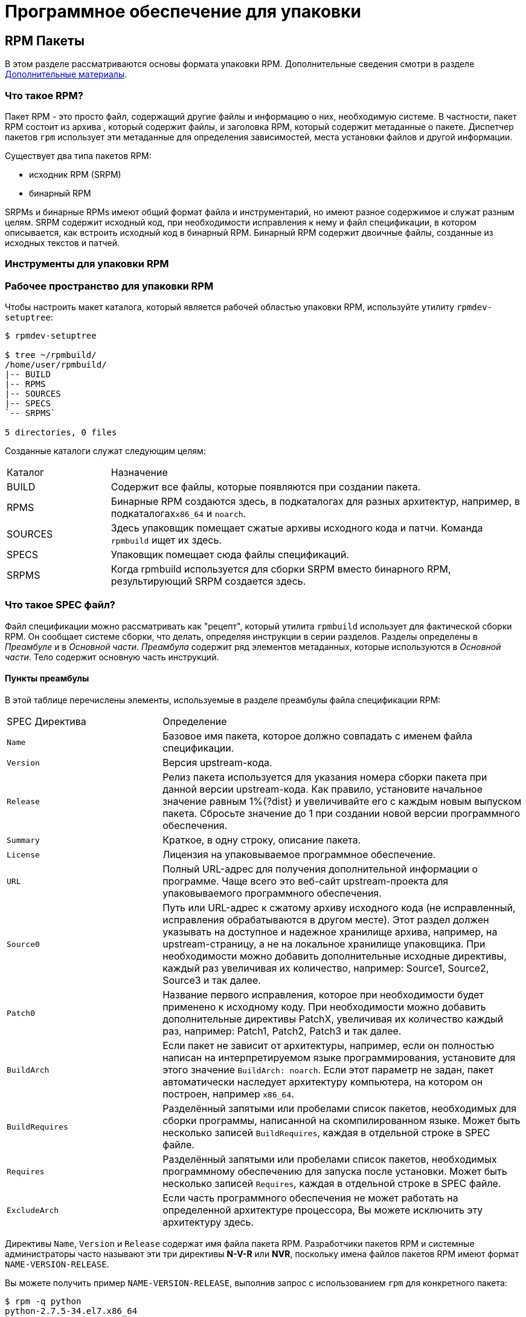 [[packaging-software]]
= Программное обеспечение для упаковки

////
ifdef::community[]
В этом руководстве объясняется, как упаковывать RPM для дистрибутивов Linux семейства Red Hat, в первую очередь:

*   https://getfedora.org/[Fedora]
*   https://www.centos.org/[CentOS]
*   https://www.redhat.com/en/technologies/linux-platforms[Red Hat Enterprise Linux] (https://www.redhat.com/en/technologies/linux-platforms[RHEL])
endif::community[]

ifdef::rhel[]
В этом руководстве объясняется, как упаковывать RPM для дистрибутивов Linux семейства Red Hat, в первую очередь:
https://www.redhat.com/en/technologies/linux-platforms[Red Hat Enterprise Linux]
(RHEL).
endif::rhel[]

ifdef::community[]
Эти дистрибутивы используют формат упаковки http://rpm.org/[RPM].

Хотя эти дистрибутивы являются целевой средой, данное руководство в основном применимо ко всем дистрибутивам, основанным на 
https://ru.wikipedia.org/wiki/Список_дистрибутивов_Linux[RPM based]
.  Однако инструкции должны быть адаптированы для функций, специфичных для дистрибутива, таких как обязательные элементы установки, рекомендации или макросы.
endif::community[]

ifdef::rhel[]
Хотя RHEL являются целевой средой, данное руководство в основном применимо ко всем дистрибутивам, основаных на RPM. Однако инструкции должны быть адаптированы для функций, специфичных для дистрибутива, таких как обязательные элементы установки, рекомендации или макросы.
endif::rhel[]

В этом руководстве не предполагается никаких предварительных знаний об упаковке программного обеспечения для операционных систем Linux или какой-либо другой.

ifdef::community[]
NOTE: Если Вы не знаете, что такое программный пакет или дистрибутив GNU/Linux, рассмотрите возможность изучения некоторых статей на темы
https://ru.wikipedia.org/wiki/Linux[Linux] и
https://en.wikipedia.org/wiki/Package_manager[Package Managers].
endif::community[]
////

[[rpm-packages]]
== RPM Пакеты

В этом разделе рассматриваются основы формата упаковки RPM. Дополнительные сведения смотри в разделе
xref:advanced-topics[Дополнительные материалы].

[[what-is-an-rpm]]
=== Что такое RPM?

Пакет RPM - это просто файл, содержащий другие файлы и информацию о них, необходимую системе. В частности, пакет RPM состоит из архива
ifdef::community[https://en.wikipedia.org/wiki/Cpio[cpio]]
ifdef::rhel[cpio]
, который содержит файлы, и заголовка RPM, который содержит метаданные о пакете. Диспетчер пакетов ``rpm`` использует эти метаданные для определения зависимостей, места установки файлов и другой информации.

Существует два типа пакетов RPM:

* исходник RPM (SRPM)
* бинарный RPM

SRPMs и бинарные RPMs имеют общий формат файла и инструментарий, но имеют разное содержимое и служат разным целям. SRPM содержит исходный код, при необходимости исправления к нему и файл спецификации, в котором описывается, как встроить исходный код в бинарный RPM. Бинарный RPM содержит двоичные файлы, созданные из исходных текстов и патчей.

[[rpm-packaging-tools]]
=== Инструменты для упаковки RPM
////
Пакет``rpmdevtools``, установленный на этапе xref:prerequisites[Необходимые пакеты], предоставляет несколько утилит для упаковки RPM. Чтобы перечислить эти утилиты, запустите:

[source,bash]
----
$ rpm -ql rpmdevtools | grep bin

----

Для получения дополнительной информации о вышеуказанных утилитах см. их страницы руководства или диалоговые окна справки.
////
[[rpm-packaging-workspace]]
=== Рабочее пространство для упаковки RPM

Чтобы настроить макет каталога, который является рабочей областью упаковки RPM, используйте утилиту ``rpmdev-setuptree``:

[source,bash]
----
$ rpmdev-setuptree

$ tree ~/rpmbuild/
/home/user/rpmbuild/
|-- BUILD
|-- RPMS
|-- SOURCES
|-- SPECS
`-- SRPMS`

5 directories, 0 files

----

Созданные каталоги служат следующим целям:

[cols="20%,80%"]
|====
| Каталог | Назначение
| BUILD     | Содержит все файлы, которые появляются при создании пакета.
| RPMS      | Бинарные RPM создаются здесь, в подкаталогах для разных архитектур, например, в подкаталогах``x86_64`` и ``noarch``.
| SOURCES   | Здесь упаковщик помещает сжатые архивы исходного кода и патчи. Команда ``rpmbuild`` ищет их здесь.
| SPECS     | Упаковщик помещает сюда файлы спецификаций.
| SRPMS     | Когда rpmbuild используется для сборки SRPM вместо бинарного RPM, результирующий SRPM создается здесь.
|====

[[what-is-a-spec-file]]
=== Что такое SPEC файл?

Файл спецификации можно рассматривать как "рецепт", который утилита ``rpmbuild`` использует для фактической сборки RPM. Он сообщает системе сборки, что делать, определяя инструкции в серии разделов. Разделы определены в __Преамбуле__ и в __Основной части__. __Преамбула__ содержит ряд элементов метаданных, которые используются в __Основной части__. Тело содержит основную часть инструкций.
[[preamble-items]]
==== Пункты преамбулы

В этой таблице перечислены элементы, используемые в разделе преамбулы файла спецификации RPM:

[cols="30%,70%"]
|====
| SPEC Директива   | Определение
| ``Name``          | Базовое имя пакета, которое должно совпадать с именем файла спецификации.
| ``Version``       | Версия upstream-кода.
| ``Release``       | Релиз пакета используется для указания номера сборки пакета при данной версии upstream-кода. Как правило, установите начальное значение равным 1%{?dist} и увеличивайте его с каждым новым выпуском пакета. Сбросьте значение до 1 при создании новой версии программного обеспечения.
| ``Summary``       | Краткое, в одну строку, описание пакета.
| ``License``       | Лицензия на упаковываемое программное обеспечение.
ifdef::community[]
Для пакетов, распространяемых в дистрибутивах сообщества, таких как https://getfedora.org/[Fedora], это должна быть лицензия с открытым исходным кодом, соответствующая рекомендациям по лицензированию конкретного дистрибутива.
endif::community[]
| ``URL``           | Полный URL-адрес для получения дополнительной информации о программе. Чаще всего это веб-сайт upstream-проекта для упаковываемого программного обеспечения.
| ``Source0``       | Путь или URL-адрес к сжатому архиву исходного кода (не исправленный, исправления обрабатываются в другом месте). Этот раздел должен указывать на доступное и надежное хранилище архива, например, на upstream-страницу, а не на локальное хранилище упаковщика. При необходимости можно добавить дополнительные исходные директивы, каждый раз увеличивая их количество, например: Source1, Source2, Source3 и так далее.
| ``Patch0``        | Название первого исправления, которое при необходимости будет применено к исходному коду. При необходимости можно добавить дополнительные директивы PatchX, увеличивая их количество каждый раз, например: Patch1, Patch2, Patch3 и так далее.
| ``BuildArch``     | Если пакет не зависит от архитектуры, например, если он полностью написан на интерпретируемом языке программирования, установите для этого значение ``BuildArch: noarch``. Если этот параметр не задан, пакет автоматически наследует архитектуру компьютера, на котором он построен, например ``x86_64``.
| ``BuildRequires`` | Разделённый запятыми или пробелами список пакетов, необходимых для сборки программы, написанной на скомпилированном языке. Может быть несколько записей ``BuildRequires``, каждая в отдельной строке в SPEC файле. 
| ``Requires`` | Разделённый запятыми или пробелами список пакетов, необходимых программному обеспечению для запуска после установки. Может быть несколько записей ``Requires``, каждая в отдельной строке в SPEC файле.
| ``ExcludeArch``   | Если часть программного обеспечения не может работать на определенной архитектуре процессора, Вы можете исключить эту архитектуру здесь.
|====

Директивы ``Name``, ``Version`` и ``Release`` содержат имя файла пакета RPM. Разработчики пакетов RPM и системные администраторы часто называют эти три директивы **N-V-R** или **NVR**, поскольку имена файлов пакетов RPM имеют формат ``NAME-VERSION-RELEASE``.


Вы можете получить пример ``NAME-VERSION-RELEASE``, выполнив запрос с использованием ``rpm`` для конкретного пакета:

[source,bash]
----
$ rpm -q python
python-2.7.5-34.el7.x86_64

----

Здесь ``python`` - это имя пакета, ``2.7.5`` - версия, а ``34.el7`` - релиз. Последний маркер ``x86_64`` - сведения об архитектуре.
В отличие от NVR, маркер архитектуры не находится под прямым управлением RPM упаковщика, а определяется средой сборки ``rpmbuild``. Исключением из этого правила является архитектурно-независимый пакет ``noarch``.

[[body-items]]
==== Составляющие основной части

В этой таблице перечислены элементы, используемые в разделе Body (Тело, основная часть) файла спецификации RPM:

[cols="20%,80%"]
|====
| SPEC Директива   | Определение
| ``%description`` | Полное описание программного обеспечения, входящего в комплект поставки RPM. Это описание может занимать несколько строк и может быть разбито на абзацы.
| ``%prep``        | Команда или серия команд для подготовки программного обеспечения к сборке, например, распаковка архива в Source0. Эта директива может содержать сценарий оболочки.
| ``%build``       | Команда или серия команд для фактической сборки программного обеспечения в машинный код (для скомпилированных языков) или байт-код (для некоторых интерпретируемых языков).
| ``%install``     | Команда или серия команд для копирования требуемых артефактов сборки из ``%builddir`` (где происходит сборка) в``%buildroot`` каталог (который содержит структуру каталогов с файлами, подлежащими упаковке). Обычно это означает копирование файлов из ``~/rpmbuild/BUILD`` в ``~/rpmbuild/BUILDROOT`` и создание необходимых каталогов ``~/rpmbuild/BUILDROOT``.  Это выполняется только при создании пакета, а не при установке пакета конечным пользователем. Подробности см. в разделе xref:working-with-spec-files[Работа со SPEC файлом].
| ``%check``       | Команда или серия команд для тестирования программного обеспечения. Обычно включает в себя такие вещи, как модульные тесты.
| ``%files``       | Список файлов, которые будут установлены в системе конечного пользователя.
| ``%changelog``   | Запись изменений, произошедших с пакетом между различными ``Version`` или ``Release`` сборками.
|====

[[advanced-items]]
==== Дополнительные элементы 

Файл спецификации также может содержать дополнительные элементы. Например, файл спецификации может содержать __скриптлеты_ и __триггеры__. Они вступают в силу в разные моменты процесса установки в системе конечного пользователя (не в процессе сборки).

Дополнительную информацию см.  xref:triggers-and-scriptlets[Триггеры и скриптлеты].

[[buildroots]]
=== BuildRoots

В контексте упаковки RPM "buildroot" - это среда 
ifdef::community[https://en.wikipedia.org/wiki/Chroot[chroot]]
ifdef::rhel[chroot]
Это означает, что артефакты сборки размещаются здесь с использованием той же иерархии файловой системы, что и в системе конечного пользователя, при этом "buildroot" выступает в качестве корневого каталога. Размещение артефактов сборки должно соответствовать стандарту иерархии файловой системы конечного пользователя.

Файлы в "buildroot" позже помещаются в архив
ifdef::community[https://en.wikipedia.org/wiki/Cpio[cpio]]
ifdef::rhel[cpio]
, который становится основной частью RPM. Когда RPM устанавливается в системе конечного пользователя, эти файлы извлекаются в корневой каталог, сохраняя правильную иерархию.

[NOTE]
====
// Ранее было рекомендовано либо определять макрос `%buildroot` в каталоге `~/.rpmmacros`, либо определять тег `BuildRoot` непосредственно в SPEC файле. 
Начиная с выпуска Red Hat Enterprise Linux 6, программа `rpmbuild` имеет свои собственные значения макросов по умолчанию. Поскольку переопределение этих значений по умолчанию приводит к ряду проблем, Red Hat не рекомендует определять собственное значение этого макроса. Вы можете использовать макрос 
`%{buildroot}`  с параметрами по умолчанию из каталога `rpmbuild`.
====


[[working-with-spec-files]]
=== Работа со SPEC файлами

Большая часть упаковки программного обеспечения в RPMs - это редактирование файла спецификации. В этом разделе мы обсудим, как создать и изменить SPEC файл.

Чтобы упаковать новое программное обеспечение, Вам необходимо создать новый файл спецификации. Вместо того, чтобы писать его вручную с нуля, используйте утилиту ``rpmdev-newspec``. Она создаёт незаполненный файл спецификации, и Вы заполняете необходимые директивы и поля.

В этом руководстве мы используем три примера реализации программы 'Hello
World!', созданной при подготовке xref:preparing-software-for-packaging[программного обеспечения для упаковки]:

*   https://github.com/redhat-developer/rpm-packaging-guide/raw/master/example-code/bello-0.1.tar.gz[bello-0.1.tar.gz]

*   https://github.com/redhat-developer/rpm-packaging-guide/raw/master/example-code/pello-0.1.1.tar.gz[pello-0.1.1.tar.gz]

*   https://github.com/redhat-developer/rpm-packaging-guide/raw/master/example-code/cello-1.0.tar.gz[cello-1.0.tar.gz]

**   https://raw.githubusercontent.com/redhat-developer/rpm-packaging-guide/master/example-code/cello-output-first-patch.patch[cello-output-first-patch.patch]

Переместите их в ``~/rpmbuild/SOURCES``.

Создайте SPEC файл для каждой из трёх программ:

NOTE: Некоторые текстовые редакторы, ориентированные на программистов, предварительно заполняют новый ``.spec`` файл с их собственным шаблоном спецификации. ``rpmdev-newspec`` предоставляет независимый от редактора метод, именно поэтому он используется в этом руководстве.

[source,bash]
----
$ cd ~/rpmbuild/SPECS

$ rpmdev-newspec bello
bello.spec created; type minimal, rpm version >= 4.11.

$ rpmdev-newspec cello
cello.spec created; type minimal, rpm version >= 4.11.

$ rpmdev-newspec pello
pello.spec created; type minimal, rpm version >= 4.11.

----

``~/rpmbuild/SPECS/`` каталог теперь имеет три SPEC файла с именами
``bello.spec``, ``cello.spec``, и ``pello.spec``.

Изучите файлы. Директивы в них представляют собой директивы, описанные в разделе
xref:what-is-a-spec-file[Что такое SPEC файл].  В следующих разделах Вы заполните эти файлы спецификаций.

ifdef::community[]
[NOTE]
====
Утилита ``rpmdev-newspec`` не использует рекомендации или соглашения, характерные для какого-либо конкретного дистрибутива Linux. Однако этот документ предназначен для Fedora, CentOS и RHEL, поэтому В ы заметите, что:

* Используйте ``rm $RPM_BUILD_ROOT`` при сборке на  _CentOS_ (версии, предшествующие версии 7.0)
или на https://getfedora.org/[Fedora] (версии, предшествующие версии 18).

* Мы предпочитаем использовать обозначение ``%{buildroot}`` вместо ``$RPM_BUILD_ROOT`` при обращении к Buildroot RPM для обеспечения согласованности со всеми другими определенными или предоставленными макросами во всем файле спецификации..

====
endif::community[]

ifdef::rhel[]
[NOTE]
====
Утилита ``rpmdev-newspec`` не использует рекомендации или соглашения, характерные
для какого-либо конкретного дистрибутива Linux. Однако этот документ ориентирован на RHEL, поэтому
вы заметите, что мы предпочитаем использовать нотацию ``%{buildroot}``, а не
``$RPM_BUILD_ROOT`` при ссылке на Buildroot RPM для обеспечения согласованности со всеми другими определенными или предоставленными макросами во всем файле спецификации.

====
endif::rhel[]

Ниже приведены три примера. Каждый из них полностью описан, так что вы можете перейти к конкретному, если он соответствует вашим потребностям в упаковке. Или прочтите их все, чтобы полностью изучить упаковку различных видов программного обеспечения.

[cols="15%,85%"]
|====
| Имя программы | Объяснение примера
| bello         | Программа, написанная на необработанном интерпретируемом языке программирования. Пример демонстрирует, когда исходный код не нужно собирать, а нужно только установить. Если необходимо упаковать предварительно скомпилированный бинарный файл, Вы также можете использовать этот метод.
| pello         | Программа, написанная на интерпретируемом языке программирования с последующей байт-компиляцией. Пример демонстрирует байт-компиляцию исходного кода и установку байт-кода - результирующих, предварительно оптимизированных файлов.
| cello         | Программа, написанная на изначально скомпилированном языке программирования. Пример демонстрирует общий процесс компиляции исходного кода в машинный код и установки результирующих исполняемых файлов.
|====


////
[[bello-working-with-spec-files]]
==== bello

Первый SPEC файл создан для bash скрипта ``bello`` из раздела
xref:preparing-software-for-packaging[Подготовка программного обеспечения для упаковки].

Убедитесь, что у вас есть:

. Переместите исходный код ``bello`` в ``~/rpmbuild/SOURCES/``.  См. 
xref:working-with-spec-files[Работа со SPEC файлом].

. Теперь создайте пустой SPEC файл``~/rpmbuild/SPECS/bello.spec``. Файл будет иметь следующее содержание:
+
[source,specfile]
----
Name:           bello
Version:
Release:        1%{?dist}
Summary:

License:
URL:
Source0:

BuildRequires:
Requires:

%description

%prep
%setup -q

%build
%configure
make %{?_smp_mflags}

%install
rm -rf $RPM_BUILD_ROOT
%make_install

%files
%doc

%changelog
* Tue May 31 2016 Adam Miller <maxamillion@fedoraproject.org>
-

----

Теперь измените ``~/rpmbuild/SPECS/bello.spec`` для создания RPMs пакета  ``bello``:

. Заполните поля``Name``, ``Version``, ``Release``, и ``Summary`` :
+
* Поле ``Name`` уже было указано в качестве аргумента для  ``rpmdev-newspec``.
+
* Установите  ``Version`` в соответствии с “upstream” версией исходного кода ``bello``, ``0.1``.
+
*  ``Release`` автоматически установит ``1%{?dist}``, что изначально равно 
``1``. Увеличивайте это значение при каждом обновлении пакета без изменения ``Version``, например, при добавлениии патча.
Сбросьте ``Release`` до ``1``, когда произойдёт новый выпуск новой версии программы. Например, если будет выпущена bello версии ``0.2``. Макрос _disttag_ более подробно описан в части про
xref:rpm-macros[].
+
* ``Summary`` - это краткое, однострочное объяснение того, что представляет собой это программное обеспечение.
+
После Ваших изменений первый раздел SPEC файла примет следующий вид:
+
[source,specfile]
----
Name:           bello
Version:        0.1
Release:        1%{?dist}
Summary:        Hello World example implemented in bash script

----
+
. Заполните поля ``License``, ``URL``, и ``Source0``:
+
* Поле ``License`` это
ifdef::community[https://en.wikipedia.org/wiki/Software_license[Лицензия на программное обеспечение]]
ifdef::rhel[Лицензия на программное обеспечение]
связанная с исходным кодом из upstream-выпуска.
+
ifdef::community[]
Для корректного заполнения поля ``License``, обратитесь к:
https://fedoraproject.org/wiki/Licensing:Main[Fedora Руководство по лицензированию]

endif::community[]
+
Например, используйте ``GPLv3+``.
+
* Поле URL - это URL-адрес страницы upstream-программного обеспечения. Для примера, используем 
``https://example.com/bello``. В данном поле рекомендуется использовать макрос %{name}, тогда адрес примет следующий вид: ``https://example.com/%{name}``.
+
* Поле ``Source0`` содержит URL-адрес  upstream-исходного кода программного обеспечения. Он должен быть напрямую связан с версией программного обеспечения, которое упаковывается. В этом примере мы можем использовать ``https://example.com/bello/releases/bello-0.1.tar.gz``.
Используйте макросы %{name} и %{version} для учета изменений в версии. В результате адрес примет вид:
``https://example.com/%{name}/releases/%{name}-%{version}.tar.gz``.
+
После Ваших изменений первая секция SPEC файла примет вид:
+
[source,specfile]
----
Name:           bello
Version:        0.1
Release:        1%{?dist}
Summary:        Hello World example implemented in bash script

License:        GPLv3+
URL:            https://example.com/%{name}
Source0:        https://example.com/%{name}/release/%{name}-%{version}.tar.gz

----
+

. Заполните директивы ``BuildRequires`` и ``Requires`` и подключите директиву ``BuildArch``:
+

* ``BuildRequires``- определяет зависимости для пакета во время сборки. Для ``bello`` нет этапа сборки, потому что bash - это интерпретируемый язык программирования, и файлы просто устанавливаются в их расположение в системе. Просто удалите эту директиву. 
+
* ``Requires`` задает зависимости для пакета во время выполнения, то-есть, необходимые пакеты для работы программы.   Для выполнения скрипта ``bello``
требуется только оболочка  ``bash``, поэтому укажите bash в этой директиве.
+
* Поскольку это программное обеспечение, написанное на интерпретируемом языке программирования без скомпилированных расширений, добавьте директиву ``BuildArch`` со значением``noarch``. Это говорит RPM о том, что этот пакет не нужно привязывать к архитектуре процессора, на которой он построен.
+
После Ваших изменений первая секция SPEC файла примет вид:
+
[source,specfile]
----
Name:           bello
Version:        0.1
Release:        1%{?dist}
Summary:        Hello World example implemented in bash script

License:        GPLv3+
URL:            https://example.com/%{name}
Source0:        https://example.com/%{name}/release/%{name}-%{version}.tar.gz

Requires:       bash

BuildArch:      noarch

----
. Заполните поля ``%description``, ``%prep``, ``%build``, ``%install``,
``%files``, and ``%license``. Эти директивы являются заголовками секций, поскольку они определяют многостроковые, скриптовые или состоящие из нескольких инструкций задачи.
* ``%description`` - это более длинное и полное описание программного обеспечения, чем ``Summary``, содержащее один или несколько абзацев. В нашем примере мы будем использовать только краткое описание.
+
* В разделе ``%prep`` указывается, как подготовить среду сборки. Обычно это включает в себя расширение сжатых архивов исходного кода, применение исправлений и, возможно, анализ информации, предоставленной в исходном коде, для использования в следующей части SPEC файла. В этом разделе мы просто используем встроенный макрос ``%setup -q``.
+
* Секция ``%build`` определяет, как на самом деле создавать программное обеспечение, которое мы упаковываем. Однако, поскольку ``bash`` не нужно создавать, просто удалите то, что было предоставлено шаблоном, и оставьте этот раздел пустым.
+
* Секция ``%install`` содержит инструкции для ``rpmbuild``  о том, как установить программное обеспечение после его сборки в каталог ``BUILDROOT``. Этот каталог представляет собой пустой базовый каталог
ifdef::community[https://en.wikipedia.org/wiki/Chroot[chroot]]
ifdef::rhel[chroot]
,который напоминает корневой каталог конечного пользователя. Здесь мы должны создать любые каталоги, которые будут содержать установленные файлы.
+
Поскольку для установки ``bello`` нам нужно только создать каталог назначения и установить туда исполняемый ``bash`` скрипт, мы будем использовать команду  ``install``. Макросы RPM позволяют нам делать это без жесткого кодирования путей.
+
Секция ``%install`` после Ваших изменений должен выглядеть следующим образом:
+
[source,specfile]
----
%install

mkdir -p %{buildroot}/%{_bindir}

install -m 0755 %{name} %{buildroot}/%{_bindir}/%{name}

----
+
* В секци ``%files`` указывается список файлов, предоставляемых этим RPM, и их полный путь в системе конечного пользователя. Следовательно, путь устанавливаемого файла ``bello`` - это ``/usr/bin/bello``, или, с помощью макросов RPM, 
``%{_bindir}/%{name}``.
+
В этом разделе Вы можете указать роль различных файлов с помощью встроенных макросов. Это полезно для запроса метаданных с помощью команд
``rpm``. Например, чтобы указать, что файл  LICENSE является файлом лицензии на программное обеспечение, мы используем макрос %license.
+
После изменения, секция``%files`` примет следующий вид:
+
[source,specfile]
----
%files
%license LICENSE
%{_bindir}/%{name}

----
+
. Последняя секция, ``%changelog``, представляет собой список записей с отметкой даты для каждой версии выпуска пакета. Они регистрируют изменения упаковки, а не изменения программного обеспечения. Примеры изменений упаковки: добавление исправления, изменение процедуры сборки в ``%build``.
+
Следуйте следующему формату для первой строки:
+
`* Day-of-Week Month Day Year Name Surname <email> - Version-Release`
+
Следуйте данным правилам для фактической записи изменений:
+
--
* Каждая запись об изменении может содержать несколько элементов - по одному для каждого изменения
* Каждый элемент начинается с новой строки.
* Каждый элемент начинается с символа ``-``.
--
+
Пример записи с отметкой даты
+
[source,specfile]
----
%changelog
* Tue May 31 2016 Adam Miller <maxamillion@fedoraproject.org> - 0.1-1
- First bello package
- Example second item in the changelog for version-release 0.1-1

----

Вы написали целый файл спецификации **bello**. Послный SPEC файл **bello** теперь выглядит так:

[source,specfile]
----
Name:           bello
Version:        0.1
Release:        1%{?dist}
Summary:        Hello World example implemented in bash script

License:        GPLv3+
URL:            https://www.example.com/%{name}
Source0:        https://www.example.com/%{name}/releases/%{name}-%{version}.tar.gz

Requires:       bash

BuildArch:      noarch

%description
The long-tail description for our Hello World Example implemented in
bash script.

%prep
%setup -q

%build

%install

mkdir -p %{buildroot}/%{_bindir}

install -m 0755 %{name} %{buildroot}/%{_bindir}/%{name}

%files
%license LICENSE
%{_bindir}/%{name}

%changelog
* Tue May 31 2016 Adam Miller <maxamillion@fedoraproject.org> - 0.1-1
- First bello package
- Example second item in the changelog for version-release 0.1-1

----

В следующем разделе рассказывается о том, как собрать RPM.

[[pello-working-with-spec-files]]
==== pello

Наш второй SPEC будет для примера, написанного на языке программирования https://www.python.org/[Python],
который Вы скачали (или создали имитированный upstream- выпуск в разделе xref:preparing-software-for-packaging[Подготовка программного обеспечения]) и разместили его исходный код в ``~/rpmbuild/SOURCES/``. Давайте продолжим и откроем файл  ``~/rpmbuild/SPECS/pello.spec``, и начнём заполнять некоторые поля.

Прежде чем мы начнем идти по этому пути, нам нужно рассмотреть кое-что несколько уникальное в интерпретируемом программном обеспечении с последующей компиляцией в байт-код. Поскольку мы будем использовать компиляцию в байт-код,
ifdef::community[https://en.wikipedia.org/wiki/Shebang_%28Unix%29[shebang]]
ifdef::rhel[shebang]
больше не применим, поскольку результирующий файл не будет содержать эту запись. Общепринятой практикой является либо использование сценария оболочки без компиляции в байт-код, который будет вызывать исполняемый файл, либо наличие небольшого фрагмента кода 
https://www.python.org/[Python] , который не скомпилирован в байт-код, в качестве “точки входа” в выполнение программы. Это может показаться глупым для нашего небольшого примера, но для больших программных проектов со многими тысячами строк кода увеличение производительности при предварительной компиляции в байт-код является значительным.

NOTE: Создание скрипта для вызова байт-скомпилированного кода или наличие небайт-скомпилированной точки входа в программное обеспечение - это то, к чему разработчики upstream программного обеспечения чаще всего обращаются перед выпуском своего программного обеспечения в мир, однако это не всегда так, и это упражнение призвано помочь решить, что делать в таких ситуациях. Для получения дополнительной информации о том, как обычно выпускается и распространяется код
https://www.python.org/[Python], пожалуйста, обратитесь к следующей документации: https://docs.python.org/2/library/distribution.html[Упаковка и распространение программного обеспечения].

Мы создадим небольшой сценарий оболочки для вызова нашего байт-скомпилированного кода, который станет точкой входа в наше программное обеспечение. Мы сделаем это как часть самого нашего файла спецификации, чтобы продемонстрировать, как вы можете создавать сценарии действий внутри SPEC файла. Мы рассмотрим эти особенности позже в разделе ``%install``.

Давайте продолжим и откроем файл  ``~/rpmbuild/SPECS/pello.spec``  и начнем заполнять некоторые поля.

Ниже приведен шаблон вывода, который мы получили из``rpmdev-newspec``.

[source,specfile]
----
Name:           pello
Version:
Release:        1%{?dist}
Summary:

License:
URL:
Source0:

BuildRequires:
Requires:

%description

%prep
%setup -q

%build
%configure
make %{?_smp_mflags}

%install
rm -rf $RPM_BUILD_ROOT
%make_install

%files
%doc

%changelog
* Tue May 31 2016 Adam Miller <maxamillion@fedoraproject.org>
-

----

Как и в первом примере, давайте начнем с первого набора директив, которые ``rpmdev-newspec``сгруппировал в верхней части файла: ``Name``,
``Version``, ``Release``, ``Summary``. Поле ``Name`` уже заполнено, так как мы передали его в командной строке при использовании команды ``rpmdev-newspec``.

Давайте установим  ``Version`` соответствующую версии “upstream” релиза исходного кода
__pello__ , которая, как мы видим, равна ``0.1.1``, как указано в примире кода, который мы загрузили (или создали в разделе
xref:preparing-software-for-packaging[Подготовка программного обеспечения] section).

В поле ``Release`` уже установлено значение ``1%{?dist}`` которое изначально равно ``1``, и должно увеличиваться каждый раз, когда пакет обнавляется по какой-либо причине, например, включает новый патч для устранения проблемы, но не имеет новой версии upstream-выпуска. Когда происходит новый upstream-выпуск (например, была выпущена версия pello ``0.1.2``) тогда ``Release`` должен быть сброшен до значения ``1``. _disttag_``%{?dist}`` выглядит знакоммо по описанию макросов из xref:rpm-macros[] в предыдущем разделе.

Поле ``Summary`` должно представлять собой краткое, в одну строку, объяснение того, что представляет собой это программное обеспечение.

После Ваших изменений первый раздел SPEC файла примет следующий вид:

[source,specfile]
----
Name:           pello
Version:        0.1.1
Release:        1%{?dist}
Summary:        Hello World example implemented in Python

----

Теперь давайте перейдем ко второму набору директив, которые ``rpmdev-newspec`` сгруппировал вместе в нашем SPEC файле: ``License``, ``URL``, ``Source0``.

ifdef::community[]
Поле ``License`` - это 
https://en.wikipedia.org/wiki/Software_license[Лицензия на программное обеспечение] 
, связанная с исходным кодом из upstream выпуска.  Точный формат обозначения лицензии в вашем файле  SPEC будет варьироваться в зависимости от того, каким конкретным рекомендациям по дистрибутиву
https://en.wikipedia.org/wiki/Linux[Linux], использующему RPM, Вы следуете. Мы будем использовать стандарты обозначения из
https://fedoraproject.org/wiki/Licensing:Main[Fedora Руководство по лицензированию], поэтому это поле будет содержать лицензию ``GPLv3+``
endif::community[]

ifdef::rhel[]
Поле ``License`` - это 
https://en.wikipedia.org/wiki/Software_license[Лицензия на программное обеспечение]
, связанная с исходным кодом из upstream выпуска.  Точный формат обозначения лицензии в вашем файле  SPEC будет варьироваться в зависимости от того, каким конкретным рекомендациям по дистрибутиву
https://en.wikipedia.org/wiki/Linux[Linux], использующему RPM, Вы следуете.
endif::rhel[]


Поле ``URL`` - это веб-сайт upstream программного обеспечения. Это не ссылка на скачивание исходного кода, а фактический веб-сайт проекта, продукта или компании, где кто-то может найти больше информации о конкретной части программного обеспечения. Поскольку это просто пример, мы будем использовать адрес ``https://example.com/pello``. Однако, мы применим макрос RPM  ``%{name}`` для корректности оформления.

Поле ``Source0`` - это место, откуда должен быть загружен upstream исходный код программного обеспечения. Этот URL-адрес должен содержать прямую ссылку на конкретную версию выпуска исходного кода, которую мы упаковываем. Еще раз, поскольку это пример, мы будем использовать ссылку на следующий архив:
``https://example.com/pello/releases/pello-0.1.1.tar.gz``.

Мы должны отметить, что в этом примере URL-адреса есть жёстко закодированные значения, которые можно изменить в будущем, и потенциально они даже могут измениться, например, версия выпуска ``0.1.1``. Мы можем упростить это, если потребуется обновить только одно поле в SPEC файле и разрешить его повторное использование. 
Мы будем использовать макросы
``https://example.com/%{name}/releases/%{name}-%{version}.tar.gz`` вместо ссылок из примеров раннее.

После ваших изменений верхняя часть Вашего SPEC файла должна выглядеть следующим образом:

[source,specfile]
----
Name:           pello
Version:        0.1.1
Release:        1%{?dist}
Summary:        Hello World example implemented in Python

License:        GPLv3+
URL:            https://example.com/%{name}
Source0:        https://example.com/%{name}/release/%{name}-%{version}.tar.gz

----

У нас есть секции ``BuildRequires`` и ``Requires``, каждая из которых определяет что-то, что требуется для пакета. Однако , ``BuildRequires`` должен сообщать
``rpmbuild`` о том, что необходимо Вашему пакету во время **сборки**, а``Requires`` - это то, что необходимо Вашему пакету во время **установки**.

В этом примере нам понадобится пакет ``python`` для выполнения процесса сборки с компиляцией в байт-код.  Этот пакет понадобится во время выполнения скомпилированного байт-кода, поэтому нам необходимо определить ``python`` как требуемый пакет в директиве ``Requires``. Нам также понадобится пакет ``bash`` для выполнения небольшого сценария точки входа, который мы будем использовать здесь.

 Поскольку эта программа написана на интерпритируемом языке программирования без изначально скомпилированных расширений, нужно добавить секцию ``BuildArch``. В ней задано значение noarch, чтобы сообщить RPM, что этот пакет не нужно привязывать к архитектуре процессора, на которой он построен.

После Ваших изменений верхняя часть Вашего SPEC файла должна выглядеть следующим образом:

[source,specfile]
----
Name:           pello
Version:        0.1.1
Release:        1%{?dist}
Summary:        Hello World example implemented in Python

License:        GPLv3+
URL:            https://example.com/%{name}
Source0:        https://example.com/%{name}/release/%{name}-%{version}.tar.gz

BuildRequires:  python
Requires:       python
Requires:       bash

BuildArch:      noarch

----

Следующие директивы можно рассматривать как “заголовки разделов”, поскольку они являются директивами, которые могут определять многостроковые, скриптовые или состоящие из нескольких инструкций задачи. Мы пройдемся по ним одна за другой, как и по предыдущим пунктам.

Секция ``%description`` - это более длинное и полное описание программного обеспечения, чем ``Summary``, содержащее один или несколько абзацев. В нашем примере мы будем использовать только краткое описание. Эта секция не будет содержать глубокое описание, но при желании раздел может быть целым абзацем или более.

Секция ``%prep`` - это место, где мы __подготавливаем__ нашу среду сборки или рабочее пространство для сборки. Чаще всего здесь происходит расширение сжатых архивов исходного кода, применение исправлений и, возможно, анализ информации, предоставленной в исходном коде, которая необходима в следующей части SPEC файла. В этом разделе мы просто будем использовать предоставленный макрос ``%setup -q``.

Секция ``%build``- это раздел, где мы рассказываем системе, как на самом деле собирать программное обеспечение, которое мы упаковываем. Здесь мы выполним компиляцию нашего программного обеспечения в байт-код. Для тех, кто читал раздел xref:preparing-software-for-packaging[Подготовка программного обеспечения], эта часть примера должна показаться знакомой.

Секция ``%build`` нашего SPEC файла должна выглядеть следующим образом:

[source,specfile]
----
%build

python -m compileall pello.py

----

Секция ``%install`` - это раздел, отвечающий за инструктирование ``rpmbuild``, устанавливающее наше ранее созданное программное обеспечение в ``BUILDROOT``, который фактически является базовым каталогом
ifdef::community[https://en.wikipedia.org/wiki/Chroot[chroot]]
ifdef::rhel[chroot]
, в котором ничего нет, и нам нужно будет создать любые пути или иерархии каталогов, которые нам понадобятся, чтобы установить наше программное обеспечение в определенных местах. Однако наши макросы RPM помогают нам выполнить эту задачу без необходимости жестко кодировать пути.

Ранее мы обсуждали, что, поскольку мы потеряем контекст файла со строкой
ifdef::community[https://en.wikipedia.org/wiki/Shebang_%28Unix%29[shebang]]
ifdef::rhel[shebang]
в нём при компиляции в байт-код, нам нужно будет создать простой сценарий-оболочку для выполнения этой задачи.  Есть много вариантов того, как это сделать, включая, но не ограничиваясь этим, создание отдельного скрипта и использование его в качестве отдельной директивы ``SourceX``, а также вариант, который мы собираемся показать в этом примере, который заключается в сборке файла в строке в SPEC файле. Причина, по которой мы показываем примерный вариант, заключается в том, чтобы просто продемонстрировать, что сам файл спецификации доступен для сценариев. Мы собираемся создать небольшой “сценарий-оболочку”, который будет выполнять скомпилированный байт-код
https://www.python.org/[Python], используя
ifdef::community[https://en.wikipedia.org/wiki/Here_document[here document]]
ifdef::rhel["here" document]
. Нам также нужно будет установить 
скомпилированный байт-код в каталог библиотеки в системе, чтобы к нему можно было получить доступ.

NOTE: Ниже Вы заметите, что мы жестко кодируем путь к библиотеке. Существуют различные методы, позволяющие избежать необходимости делать это, многие из которых рассматриваются в
<<дополнительных разделах>>, в разделе xref:more-on-macros[Подрбнее о макросах], и специфичны для языка программирования, на котором было написано упаковываемое программное обеспечение. В этом примере мы жестко закодировали путь для простоты, чтобы не охватывать слишком много тем одновременно.

Секция ``%install`` после Ваших изменений должна выглядеть следующим образом:

[source,specfile]
----
%install

mkdir -p %{buildroot}/%{_bindir}
mkdir -p %{buildroot}/usr/lib/%{name}

cat > %{buildroot}/%{_bindir}/%{name} <<-EOF
#!/bin/bash
/usr/bin/python /usr/lib/%{name}/%{name}.pyc
EOF

chmod 0755 %{buildroot}/%{_bindir}/%{name}

install -m 0644 %{name}.py* %{buildroot}/usr/lib/%{name}/

----

Секция ``%files`` - это место, где мы предоставляем список файлов, которые предоставляет этот RPM и где они должны находиться в системе, на которую установлен RPM. Обратите внимание, что это относится не к ``%{buildroot}``, а к полному пути к файлам, поскольку ожидается, что они будут существовать в конечной системе после установки. Таким образом, список устанавливаемого файла ``pello``  будет: ``%{_bindir}/pello``.  Нам также нужно будет предоставить список ``%dir``, чтобы определить, что этот пакет “владеет” каталогом библиотеки, который мы создали, а также всеми файлами, которые мы разместили в нём.

Кроме того, в этом разделе Вам иногда понадобится встроенный макрос для предоставления контекста файла. Это может быть полезно для системных администраторов и конечных пользователей, которые могут захотеть запросить систему о конечном пакете с помощью ``rpm``. Встроенный макрос, который мы будем использовать здесь, - это ``%license``, который сообщит ``rpmbuild``, что это файл лицензии на программное обеспечение в метаданных манифеста файла пакета.

Секция ``%files`` после Ваших изменений должен выглядеть следующим образом:
[source,specfile]
----
%files
%license LICENSE
%dir /usr/lib/%{name}/
%{_bindir}/%{name}
/usr/lib/%{name}/%{name}.py*

----

Последняя секция, ``%changelog``, представляет собой список записей с отметками о дате, которые соотносятся с конкретной версией-выпуском пакета. Это не журнал изменений в программном обеспечении от выпуска к выпуску, а конкретно изменения в упаковке. Например, если программное обеспечение в пакете нуждалось в исправлении или было необходимо внести изменения в процедуру сборки, указанную в секции``%build``, эта информация будет размещена здесь. Каждая запись изменения может содержать несколько элементов, и каждый элемент должен начинаться с новой строки и символа ``-``.
Ниже приведен наш пример записи:

[source,specfile]
----
%changelog
* Tue May 31 2016 Adam Miller <maxamillion@fedoraproject.org> - 0.1.1-1
- First pello package
- Example second item in the changelog for version-release 0.1.1-1

----

Обратите внимание на приведенный выше формат: отметка даты будет начинаться с символа ``*``, за которым следует календарный день недели, месяц, день месяца, год, затем контактная информация для упаковщика RPM. Оттуда у нас есть символ``-`` перед выпуском версии, что является часто используемым, но не строго регламентированным. Затем, наконец, Версия-Релиз.

Вот и все! Мы написали целый файл спецификаций для **pello**! В следующем разделе мы расскажем, как создать RPM!

Полный файл спецификации теперь должен выглядеть следующим образом:

[source,specfile]
----
Name:           pello
Version:        0.1.1
Release:        1%{?dist}
Summary:        Hello World example implemented in python

License:        GPLv3+
URL:            https://www.example.com/%{name}
Source0:        https://www.example.com/%{name}/releases/%{name}-%{version}.tar.gz

BuildRequires:  python
Requires:       python
Requires:       bash

BuildArch:      noarch

%description
The long-tail description for our Hello World Example implemented in
Python.

%prep
%setup -q

%build

python -m compileall %{name}.py

%install

mkdir -p %{buildroot}/%{_bindir}
mkdir -p %{buildroot}/usr/lib/%{name}

cat > %{buildroot}/%{_bindir}/%{name} <<-EOF
#!/bin/bash
/usr/bin/python /usr/lib/%{name}/%{name}.pyc
EOF

chmod 0755 %{buildroot}/%{_bindir}/%{name}

install -m 0644 %{name}.py* %{buildroot}/usr/lib/%{name}/

%files
%license LICENSE
%dir /usr/lib/%{name}/
%{_bindir}/%{name}
/usr/lib/%{name}/%{name}.py*

%changelog
* Tue May 31 2016 Adam Miller <maxamillion@fedoraproject.org> - 0.1.1-1
  - First pello package

----

[[cello-working-with-spec-files]]
==== cello

Наш третий SPEC файл будет для нашего примера на языке
ifdef::community[https://en.wikipedia.org/wiki/C_%28programming_language%29[C]]
ifdef::rhel[C]
, для которого мы ранее создали имитированную версию upstream (или вы скачали) и разместили его исходный код в ``~/rpmbuild/SOURCES/``.

Давайте откроем файл ``~/rpmbuild/SPECS/cello.spec`` и начнём заполнять некоторые поля. 

Ниже приведен шаблон вывода, который мы получили от  ``rpmdev-newspec``.

[source,specfile]
----
Name:           cello
Version:
Release:        1%{?dist}
Summary:

License:
URL:
Source0:

BuildRequires:
Requires:

%description

%prep
%setup -q

%build
%configure
make %{?_smp_mflags}

%install
rm -rf $RPM_BUILD_ROOT
%make_install

%files
%doc

%changelog
* Tue May 31 2016 Adam Miller <maxamillion@fedoraproject.org>
-

----
Как и в предыдущих примерах, давайте начнем с первого набора директив, которые ``rpmdev-newspec`` сгруппировал в верхней части файла: 
``Name``, ``Version``, ``Release``, ``Summary``. The ``Name`` уже указано, потому что мы предоставили эту информацию в командной строке для ``rpmdev-newspec``.

Давайте установим в поле ``Version`` значение, соответствующее “upstream” версии исходного кода
__cello__, которая, как мы видим, равна ``1.0``, как указано в примере кода, который мы загрузили (или создали в секции xref:preparing-software-for-packaging[Подготовка программного обеспечения]).

В ``Release`` уже установлено значение ``1%{?dist}``  числовое значение, которое изначально равно ``1``, должно увеличиваться каждый раз, когда пакет обновляется по какой-либо причине, например, включает новый патч для устранения проблемы, но не имеет новой версии upstream выпуска. Когда происходит новый upstream выпуск  (например, была выпущена версия cello ``2.0``), тогда значение ``Release`` должно быть сброшено до``1``.  _disttag_``%{?dist}`` выглядит знакоммо по описанию макросов из xref:rpm-macros[] в предыдущем разделе.

``Summary`` должно представлять собой краткое, в одну строку, объяснение того, что представляет собой это программное обеспечение.

После ваших изменений первый раздел SPEC файла должен выглядеть следующим образом:

[source,specfile]
----
Name:           cello
Version:        1.0
Release:        1%{?dist}
Summary:        Hello World example implemented in C
----

Теперь давайте перейдем ко второму набору директив, которые ``rpmdev-newspec`` сгруппировал вместе в нашем SPEC файле: ``License``, ``URL``, ``Source0``. Однако, мы добавим одну директиву в эту группу, поскольку она тесно связана с ``Source0`` , и это наш  ``Patch0`` в котором будет указан первый патч, который нам нужен для нашего программного обеспечения.


Поле ``License`` - это 
https://en.wikipedia.org/wiki/Software_license[Лицензия на программное обеспечение], связанная с исходным кодом из upstream выпуска.  Точный формат обозначения лицензии в вашем SPEC файле будет варьироваться в зависимости от того, каким конкретным рекомендациям по дистрибутиву
https://en.wikipedia.org/wiki/Linux[Linux], использующим RPM, Вы следуете. Мы будем использовать стандарты обозначения из
https://fedoraproject.org/wiki/Licensing:Main[Fedora. Руководство по лицензированию], поэтому это поле будет содержать лицензию ``GPLv3+``

Поле ``URL`` - это веб-сайт upstream программного обеспечения. Это не ссылка на скачивание исходного кода, а фактический веб-сайт проекта, продукта или компании, где кто-то может найти больше информации об этой конкретной части программного обеспечения. Поскольку это просто пример, мы будем использовать адрес. ``https://example.com/сello``. Однако, мы применим макрос RPM  ``%{name}`` для корректности оформления.

Поле ``Source0`` - это место, откуда должен быть загружен upstream исходный код программного обеспечения. Этот URL-адрес должен содержать прямую ссылку на конкретную версию выпуска исходного кода, которую мы упаковываем. Еще раз, поскольку это пример, мы будем использовать ссылку на следующий архив:
``https://example.com/cello/releases/cello-1.0.tar.gz``

Мы должны отметить, что в этом примере URL-адреса есть жестко закодированные значения, которые можно изменить в будущем и потенциально они даже могут измениться, например, версия выпуска ``1.0``. Мы можем упростить это, если потребуется обновить только одно поле в SPEC файле и разрешить его повторное использование. 
Мы будем использовать макросы
``https://example.com/%{name}/releases/%{name}-%{version}.tar.gz``, вместо ссылок из примеров раннее.

Следующий пункт - предоставить список для файла ``.patch`` который мы создали ранее, чтобы мы могли применить его к коду позже в секции``%prep``. Нам понадобится список  ``Patch0: cello-output-first-patch.patch``.

После Ваших изменений верхняя часть SPEC файла должна выглядеть следующим образом:

[source,specfile]
----
Name:           cello
Version:        1.0
Release:        1%{?dist}
Summary:        Hello World example implemented in C

License:        GPLv3+
URL:            https://example.com/%{name}
Source0:        https://example.com/%{name}/release/%{name}-%{version}.tar.gz

Patch0:         cello-output-first-patch.patch

----

У нас есть секции ``BuildRequires`` и ``Requires``, каждая из которых определяет что-то, что требуется для пакета. Однако, ``BuildRequires`` должен сообщать
``rpmbuild``, что необходимо Вашему пакету во время **сборки**, а``Requires`` - это то, что необходимо пакету во время **установки**.

В этом примере нам понадобятся пакеты ``gcc`` и ``make`` для выполнения процесса сборки и компиляции. Требования времени выполнения, к счастью, обрабатываются `rpmbuild`, потому что эта программа не требует ничего за пределами основных стандартных библиотек
ifdef::community[https://en.wikipedia.org/wiki/C_%28programming_language%29[C]]
ifdef::rhel[C]
, и поэтому нам не нужно будет определять что-либо вручную в качестве ``Requires`` , и мы можем опустить эту директиву.

После Ваших изменений верхняя часть SPEC Вашего файла должна выглядеть следующим образом:

[source,specfile]
----
Name:           cello
Version:        0.1
Release:        1%{?dist}
Summary:        Hello World example implemented in C

License:        GPLv3+
URL:            https://example.com/%{name}
Source0:        https://example.com/%{name}/release/%{name}-%{version}.tar.gz

BuildRequires:  gcc
BuildRequires:  make

----

Следующие директивы являются заголовками секций, поскольку они определяют многостроковые, скриптовые или состоящие из нескольких инструкций задачи. Мы пройдемся по ним один за другим, как и по предыдущим пунктам.

Секция ``%description`` - это более длинное и полное описание программного обеспечения, чем ``Summary``, содержащее один или несколько абзацев. В нашем примере мы будем использовать только краткое описание. В нашем примере это секция не будет содержать глубокое описание, но при желании этот раздел может быть целым абзацем и более.

Секция ``%prep`` - это место, где мы __подготавливаем__ нашу среду сборки или рабочее пространство для сборки. Чаще всего здесь происходит расширение сжатых архивов исходного кода, применение исправлений и, возможно, анализ информации, предоставленной в исходном коде, которая необходима в следующей части  SPEC файла. В этом разделе мы просто будем использовать предоставленный макрос ``%setup -q``.

Секция ``%build`` это то, где мы рассказываем системе, как на самом деле собирать программное обеспечение, которое мы упаковываем. Поскольку мы написали простой  ``Makefile`` для нашей реализации на
ifdef::community[https://en.wikipedia.org/wiki/C_%28programming_language%29[C]]
ifdef::rhel[C]
, мы можем просто использовать команду http://www.gnu.org/software/make/[GNU make]: ``rpmdev-newspec``. Однако нам нужно удалить вызов, ``%configure``, поскольку мы не предоставили
ifdef::community[https://en.wikipedia.org/wiki/Configure_script[configure script]]
ifdef::rhel[configure script]
. Секция ``%build`` нашего SPEC файла должна выглядеть следующим образом. 

[source,specfile]
----
%build
make %{?_smp_mflags}

----

Секция ``%install`` - это то, где мы инструктируем ``rpmbuild`` как установить наше программное обеспечение в ``BUILDROOT``, который фактически является базовым каталогом
ifdef::community[https://en.wikipedia.org/wiki/Chroot[chroot]]
ifdef::rhel[chroot]
, в котором ничего нет, и нам нужно будет создать любые пути или иерархии каталогов, которые нам понадобятся, чтобы установить наше программное обеспечение. Однако наши макросы RPM помогают нам выполнить эту задачу без необходимости жестко кодировать пути.

Еще раз, поскольку у нас есть простой  ``Makefile`` , шаг установки можно легко выполнить, оставив на месте макрос ``%make_install`` , который снова был предоставлен нам командой ``rpmdev-newspec``.

Секция ``%install`` после Ваших изменений должна принять следующий вид:

[source,specfile]
----
%install
%make_install

----

Секция ``%files`` - это место, где мы предоставляем список файлов, которые предоставляет этот RPM, и где они должны находиться в системе. Обратите внимание, что это относится не к ``%{buildroot}``, а к полному пути к файлам, поскольку ожидается, что они будут существовать в конечной системе после установки. Таким образом, путь устанавливаемого файла ``cello`` будет: ``%{_bindir}/cello``.

Кроме того, в этом разделе Вам иногда понадобится встроенный макрос для предоставления контекста для файла. Это может быть полезно для системных администраторов и конечных пользователей, которые могут захотеть запросить систему с помощью ``rpm`` о конечном пакете. Встроенный макрос, который мы будем использовать здесь, это ``%license``, который сообщит ``rpmbuild``, что это файл лицензии на программное обеспечение в метаданных.

Секция ``%files`` после Ваших изменений должна выглядеть следующим образом:

[source,specfile]
----
%files
%license LICENSE
%{_bindir}/%{name}

----

Последняя секция, ``%changelog``, представляет собой список записей с отметками о дате, которые соотносятся с конкретной версией-выпуском пакета. Это не журнал изменений в программном обеспечении от выпуска к выпуску, а конкретно изменения в упаковке. Например, если программное обеспечение в пакете нуждалось в исправлении или было необходимо внести изменения в процедуру сборки, указанную в секции``%build``, эта информация будет размещена здесь. Каждая запись изменения может содержать несколько элементов, и каждый элемент должен начинаться с новой строки и символа ``-``.
Ниже приведен наш пример записи:

[source,specfile]
----
%changelog
* Tue May 31 2016 Adam Miller <maxamillion@fedoraproject.org> - 0.1-1
- First cello package

----

Обратите внимание на приведенный выше формат, отметка даты будет начинаться с символа ``*``, за которым следует календарный день недели, месяц, день месяца, год, затем контактная информация для упаковщика RPM. Оттуда у нас есть символ``-`` перед выпуском версии, что является часто используемым, но не строго регламентированным. Затем, наконец, Версия-Релиз.

Вот и все! Мы написали целый файл спецификаций для **cello**! 

Полный файл спецификации теперь должен выглядеть следующим образом:

[source,specfile]
----
Name:           cello
Version:        1.0
Release:        1%{?dist}
Summary:        Hello World example implemented in C

License:        GPLv3+
URL:            https://www.example.com/%{name}
Source0:        https://www.example.com/%{name}/releases/%{name}-%{version}.tar.gz

Patch0:         cello-output-first-patch.patch

BuildRequires:  gcc
BuildRequires:  make

%description
The long-tail description for our Hello World Example implemented in
C.

%prep
%setup -q

%patch0

%build
make %{?_smp_mflags}

%install
%make_install

%files
%license LICENSE
%{_bindir}/%{name}

%changelog
* Tue May 31 2016 Adam Miller <maxamillion@fedoraproject.org> - 1.0-1
- First cello package

----

Пакет ``rpmdevtools`` предоставляет набор шаблонов файлов спецификаций для нескольких популярных языков в каталоге``/etc/rpmdevtools/``.

////

[[building-rpms]]
== Сборка RPMS

RPMs собираются с помощью команды  ``rpmbuild``. Различные сценарии и желаемые результаты требуют различных комбинаций аргументов для ``rpmbuild``. В этом разделе описываются два основных сценария:

. сборка исходного RPM
. сборка бинарного RPM

Команда ``rpmbuild`` ожидает определенную структуру каталогов и файлов.  Это та же структура, что и в утилите ``rpmdev-setuptree``. Предыдущие инструкции также подтвердили требуемую структуру.

[[source-rpms]]
=== Исходный RPMs

Зачем создавать исходный RPM (SRPM)?

. Чтобы сохранить точный источник определенного Name-Version-Release RPM, который был развернут в среде.  Это включает в себя точный SPEC файл, исходный код и все соответствующие исправления. Это полезно для просмотра истории и для отладки.
ifdef::community[]
. Чтобы иметь возможность создавать бинарный RPM на другой аппаратной платформе или
https://en.wikipedia.org/wiki/Microarchitecture[архитектуре].
endif::community[]

ifdef::rhel[]
. Чтобы иметь возможность создавать бинарный RPM на другой аппаратной платформе или архитектуре.
endif::rhel[]

[[create-source-rpms]]
==== Для сборки SRPM:

[source,bash]
----
$ rpmbuild -bs _SPECFILE_

----

Замените _SPECFILE_ именем SPEC файла. Параметр  ``-bs`` "исходный код сборки".

Здесь мы собираем SRPMs для ``bello``, ``pello`` и ``cello``:

[source,bash]
----
$ cd ~/rpmbuild/SPECS/

$ rpmbuild -bs bello.spec
Wrote: /home/admiller/rpmbuild/SRPMS/bello-0.1-1.el7.src.rpm

$ rpmbuild -bs pello.spec
Wrote: /home/admiller/rpmbuild/SRPMS/pello-0.1.1-1.el7.src.rpm

$ rpmbuild -bs cello.spec
Wrote: /home/admiller/rpmbuild/SRPMS/cello-1.0-1.el7.src.rpm

----

Обратите внимание, что SRPMS были помещены в каталог  ``rpmbuild/SRPMS``, который является частью структуры, ожидаемой ``rpmbuild``.

Это все, что нужно для сборки SRPM.

[[binary-rpms]]
=== Бинарный RPMS

Существует два метода сборки бинарных RPMs:

. Восстановление его из SRPM с использованием комманды``rpmbuild --rebuild``.
. Собираем его из файла спецификации с помощью команды ``rpmbuild -bb``. Опция  ``-bb`` означает "собрать бинарный файл" (``build binary``).

[[rebuild]]
==== Восстановление из исходного RPM

Чтобы перестроить ``bello``, ``pello`` и ``cello`` из исходных RPM (SRPMs), запустите:

[source,bash]
----
$ rpmbuild --rebuild ~/rpmbuild/SRPMS/bello-0.1-1.el7.src.rpm
[output truncated]

$ rpmbuild --rebuild ~/rpmbuild/SRPMS/pello-0.1.1-1.el7.src.rpm
[output truncated]

$ rpmbuild --rebuild ~/rpmbuild/SRPMS/cello-1.0-1.el7.src.rpm
[output truncated]

----

Теперь Вы собрали RPM. Несколько заметок:

* Выходные данные, генерируемые при сборке бинарного RPM, являются подробными, что полезно для отладки. Выходные данные различаются для разных примеров и соответствуют их SPEC файлам.
*  Конечные бинарные RPM находятся в   ``~/rpmbuild/RPMS/YOURARCH``, где ``YOURARCH`` - это Ваша
ifdef::community[https://en.wikipedia.org/wiki/Microarchitecture[архитектура]]
ifdef::rhel[архитектура]
, или в
``~/rpmbuild/RPMS/noarch/``, если пакет не зависит от архитектуры.
* Вызов ``rpmbuild --rebuild`` включает в себя:
+
--
. Установку содержимого RPM - файла спецификации и исходного кода - в каталог ``~/rpmbuild/``.
. Сборка с использованием установленного содержимого.
. Удаление файла спецификации и исходного кода.
--
+
Вы можете сохранить файл спецификации и исходный код после сборки. Для этого у Вас есть два варианта:
+
--
* При сборке используйте опцию  ``--recompile`` вместо ``--rebuild``.
* Установите SRPMS с помощью следующих команд:
--
+
[source,bash]
----
$ rpm -Uvh ~/rpmbuild/SRPMS/bello-0.1-1.el7.src.rpm
Updating / installing...
   1:bello-0.1-1.el7                  ################################# [100%]

$ rpm -Uvh ~/rpmbuild/SRPMS/pello-0.1.1-1.el7.src.rpm
Updating / installing...
   1:pello-0.1.1-1.el7                ################################# [100%]

$ rpm -Uvh ~/rpmbuild/SRPMS/cello-1.0-1.el7.src.rpm
Updating / installing...
   1:cello-1.0-1.el7                  ################################# [100%]

----
+
В этом руководстве выполните приведенные выше команды ``rpm -Uvh`` чтобы продолжить взаимодействие с файлами спецификаций и исходными кодами.

[[build-binary]]
==== Создание бинарного файла из SPEC файла

Чтобы собрать ``bello``, ``pello``, и ``cello`` из их SPEC файлов, запустите:

[source,bash]
----
$ rpmbuild -bb ~/rpmbuild/SPECS/bello.spec

$ rpmbuild -bb ~/rpmbuild/SPECS/pello.spec

$ rpmbuild -bb ~/rpmbuild/SPECS/cello.spec

----

Теперь Вы собрали RPM из SPEC файлов.

Большая часть информации, содержащейся в разделе xref:rebuild[] применима здесь.

////
[[checking-rpms-for-sanity]]
== Проверка RPMs на корректность

После создания упаковки хорошо бы проверить её качество. Качество пакета, а не программного обеспечения, поставляемого в нём. Основным инструментом для этого является
https://github.com/rpm-software-management/rpmlint[rpmlint]. Это улучшает редактируемость RPM и обеспечивает проверку работоспособности и ошибок путем выполнения статического анализа  RPM. Эта утилита может проверять бинарные RPM, исходные RPM (SRPMs) и spec файлы, поэтому она полезна на всех этапах упаковки, как показано в следующих примерах.

Обратите внимание, что ``rpmlint`` имеет очень строгие правила, и иногда допустимо и необходимо пропустить некоторые из его ошибок и предупреждений, как показано в следующих примерах.

NOTE: В примерах мы запускаем ``rpmlint`` без каких-либо опций, что приводит к невербальному выводу. Для получения подробных объяснений каждой ошибки или предупреждения вместо этого запустите 
``rpmlint -i`` instead.

[[checking-bello-spec-file]]
=== Проверка SPEC файла bello

Это результат выполнения  ``rpmlint`` в SPEC файле ``bello``:

[source,bash]
----
$ rpmlint bello.spec
bello.spec: W: invalid-url Source0: https://www.example.com/bello/releases/bello-0.1.tar.gz HTTP Error 404: Not Found
0 packages and 1 specfiles checked; 0 errors, 1 warnings.

----

Наблюдения:

* Для ``bello.spec`` есть только одно предупреждение. В нем говорится, что URL-адрес, указанный в директиве
``Source0`` недоступен. Это ожидаемо, поскольку указанный ``example.com`` URL-адрес не существует. Предполагая, что мы ожидаем, что этот URL-адрес будет работать в будущем, мы можем проигнорировать это предупреждение

Это результат выполнения ``rpmlint`` на SRPM для ``bello``:

[source,bash]
----
$ rpmlint ~/rpmbuild/SRPMS/bello-0.1-1.el7.src.rpm
bello.src: W: invalid-url URL: https://www.example.com/bello HTTP Error 404: Not Found
bello.src: W: invalid-url Source0: https://www.example.com/bello/releases/bello-0.1.tar.gz HTTP Error 404: Not Found
1 packages and 0 specfiles checked; 0 errors, 2 warnings.

----

Наблюдения:

* Для ``bello`` SRPM появилось новое предупреждение, в котором говорится, что URL-адрес, указанный в директиве URL, недоступен. Предполагая, что ссылка будет работать в будущем, мы можем проигнорировать это предупреждение.

[[checking-bello-binary-rpm]]
=== Проверка бинарного RPM bello

При проверке бинарных RPMs, ``rpmlint`` проверяет дополнительные параметры, в том числе:

. документацию
ifdef::community[. https://en.wikipedia.org/wiki/Man_page[страницы руководства]]
ifdef::rhel[. страницы руководства]
ifdef::community[. корректность  https://en.wikipedia.org/wiki/Filesystem_Hierarchy_Standard[Иерархии файловой системы]]
ifdef::rhel[. корректность Иерархии Файловой Системы]

Это результат выполнения``rpmlint`` на бинарном RPM для ``bello``:

[source,bash]
----
$ rpmlint ~/rpmbuild/RPMS/noarch/bello-0.1-1.el7.noarch.rpm
bello.noarch: W: invalid-url URL: https://www.example.com/bello HTTP Error 404: Not Found
bello.noarch: W: no-documentation
bello.noarch: W: no-manual-page-for-binary bello
1 packages and 0 specfiles checked; 0 errors, 3 warnings.

----

Наблюдения:

* ``no-documentation`` и``no-manual-page-for-binary`` оворят о том, что в RPM нет документации или страниц руководства, потому что мы их не предоставили.

Помимо вышеприведенных предупреждений, наш RPM проходит проверку ``rpmlint``.

[[checking-pello-spec-file]]
=== Проверка SPEC файла pello 

Это результат выполнения ``rpmlint`` на SPEC файле ``pello``:

[source,bash]
----
$ rpmlint pello.spec
pello.spec:30: E: hardcoded-library-path in %{buildroot}/usr/lib/%{name}
pello.spec:34: E: hardcoded-library-path in /usr/lib/%{name}/%{name}.pyc
pello.spec:39: E: hardcoded-library-path in %{buildroot}/usr/lib/%{name}/
pello.spec:43: E: hardcoded-library-path in /usr/lib/%{name}/
pello.spec:45: E: hardcoded-library-path in /usr/lib/%{name}/%{name}.py*
pello.spec: W: invalid-url Source0: https://www.example.com/pello/releases/pello-0.1.1.tar.gz HTTP Error 404: Not Found
0 packages and 1 specfiles checked; 5 errors, 1 warnings.

----

Наблюдения:

* Предупреждение ``invalid-url Source0`` wговорит о том, что URL-адрес, указанный в директиве Source0 - недоступен. Это ожидаемо, поскольку указанный example.com URL-адрес не существует. Предполагая, что мы ожидаем, что этот URL-адрес будет работать в будущем, мы можем проигнорировать это предупреждение.
* Ошибок много, потому что мы намеренно написали этот файл спецификации, чтобы он был простым и показывал, о каких ошибках может сообщать ``rpmlint``.
* Ошибки ``hardcoded-library-path`` предполагают использование макроса  ``%{_libdir}`` вместо жесткого кодирования пути к библиотеке. Ради этого примера мы игнорируем эти ошибки, но для пакетов, запущенных в производство, Вам нужна веская причина для игнорирования этой ошибки.

Это результат выполнения ``rpmlint`` на SRPM  ``pello``:

[source,bash]
----
$ rpmlint ~/rpmbuild/SRPMS/pello-0.1.1-1.el7.src.rpm
pello.src: W: invalid-url URL: https://www.example.com/pello HTTP Error 404: Not Found
pello.src:30: E: hardcoded-library-path in %{buildroot}/usr/lib/%{name}
pello.src:34: E: hardcoded-library-path in /usr/lib/%{name}/%{name}.pyc
pello.src:39: E: hardcoded-library-path in %{buildroot}/usr/lib/%{name}/
pello.src:43: E: hardcoded-library-path in /usr/lib/%{name}/
pello.src:45: E: hardcoded-library-path in /usr/lib/%{name}/%{name}.py*
pello.src: W: invalid-url Source0: https://www.example.com/pello/releases/pello-0.1.1.tar.gz HTTP Error 404: Not Found
1 packages and 0 specfiles checked; 5 errors, 2 warnings.

----

Наблюдения:

* Новая ошибка``invalid-url URL`` здесь связана с директивой ``URL``, которая недоступна.  Предполагая, что мы ожидаем, что URL-адрес станет действительным в будущем, мы можем игнорировать эту ошибку.

[[checking-pello-binary-rpm]]
=== Проверка бинарного RPM pello 

При проверке бинарного RPMs, ``rpmlint`` проверяет дополнительные параметры, в том числе:


. документацию
ifdef::community[. https://en.wikipedia.org/wiki/Man_page[страницы руководства]]
ifdef::rhel[. страницы руководства]
. последовательное использование
ifdef::community[. корректность  https://en.wikipedia.org/wiki/Filesystem_Hierarchy_Standard[Иерархии файловой системы]]
ifdef::rhel[. корректность Иерархии Файловой Системы]

Это результат выполнения ``rpmlint`` на бинарном RPM для ``pello``:

[source,bash]
----
$ rpmlint ~/rpmbuild/RPMS/noarch/pello-0.1.1-1.el7.noarch.rpm
pello.noarch: W: invalid-url URL: https://www.example.com/pello HTTP Error 404: Not Found
pello.noarch: W: only-non-binary-in-usr-lib
pello.noarch: W: no-documentation
pello.noarch: E: non-executable-script /usr/lib/pello/pello.py 0644L /usr/bin/env
pello.noarch: W: no-manual-page-for-binary pello
1 packages and 0 specfiles checked; 1 errors, 4 warnings.

----

Наблюдения:

* Предупреждения  ``no-documentation`` и ``no-manual-page-for-binary`` говорят о том, что в RPM нет документации или страниц руководства, потому что мы их не предоставили.
* Предупреждение  ``only-non-binary-in-usr-lib`` гласит, что Вы предоставили только бинарные артефакты  ``/usr/lib/``. Этот каталог обычно зарезервирован для общих объектных файлов, которые являются бинарными файлами. Следовательно, ``rpmlint`` eожидает, что по крайней мере один или несколько файлов в ``/usr/lib/`` будут бинарными.
+
Это пример проверки ``rpmlint`` на соответствие
ifdef::community[https://en.wikipedia.org/wiki/Filesystem_Hierarchy_Standard[Иерархии Файловой Системы]]
ifdef::rhel[Иерархии Файловой системы ]
.
+
Обычно для обеспечения правильного размещения файлов используются макросы RPM. Ради этого примера мы можем проигнорировать это предупреждение.
* Ошибка ``non-executable-script`` предупреждает о том, что ``/usr/lib/pello/pello.py``
файл не имеет прав на выполнение. Поскольку этот файл содержит
ifdef::community[https://en.wikipedia.org/wiki/Shebang_%28Unix%29[shebang]]
ifdef::rhel[shebang]
, ``rpmlint`` ожидает, что файл будет исполняемым. Для целей примера оставьте этот файл без разрешений на выполнение и проигнорируйте эту ошибку.


Помимо вышеприведенных предупреждений и ошибок, наш RPM проходит проверку ``rpmlint``.

[[checking-cello-spec-file]]
=== Проверка SPEC файла cello 

Это результат выполнения ``rpmlint`` на SPEC файле ``cello``:

[source,bash]
----
$ rpmlint ~/rpmbuild/SPECS/cello.spec
/home/admiller/rpmbuild/SPECS/cello.spec: W: invalid-url Source0: https://www.example.com/cello/releases/cello-1.0.tar.gz HTTP Error 404: Not Found
0 packages and 1 specfiles checked; 0 errors, 1 warnings.

----

Наблюдения:

* Единственное предупреждение для ``cello.spec`` гласит, что URL-адрес, указанный в директиве 
``Source0``, недоступен. Это ожидаемо, поскольку указанный ``example.com`` URL-адрес не существует. Предполагая, что мы ожидаем, что этот URL-адрес будет работать в будущем, мы можем проигнорировать это предупреждение.

Это результат выполнения ``rpmlint`` в файле SRPM для ``cello``:

[source,bash]
----
$ rpmlint ~/rpmbuild/SRPMS/cello-1.0-1.el7.src.rpm
cello.src: W: invalid-url URL: https://www.example.com/cello HTTP Error 404: Not Found
cello.src: W: invalid-url Source0: https://www.example.com/cello/releases/cello-1.0.tar.gz HTTP Error 404: Not Found
1 packages and 0 specfiles checked; 0 errors, 2 warnings.

----

Наблюдения:

* Для ``cello`` SRPM появилось новое предупреждение, в котором говорится, что URL-адрес, указанный в директиве ``URL``, недоступен.  Предполагая, что ссылка будет работать в будущем, мы можем проигнорировать это предупреждение.

[[checking-cello-binary-rpm]]
=== Проверка бинарного RPM cello

При проверке бинарных RPMs, ``rpmlint`` проверяет дополнительные параметры, в том числе:

. документацию
ifdef::community[. https://en.wikipedia.org/wiki/Man_page[страницы руководства]]
ifdef::rhel[. страницы руководства]
ifdef::community[. корректность  https://en.wikipedia.org/wiki/Filesystem_Hierarchy_Standard[Иерархии файловой системы]]
ifdef::rhel[. корректность Иерархии Файловой Системы]
.

Это результат выполнения ``rpmlint`` на бинарном RPM для ``cello``:

[source,bash]
----
$ rpmlint ~/rpmbuild/RPMS/x86_64/cello-1.0-1.el7.x86_64.rpm
cello.x86_64: W: invalid-url URL: https://www.example.com/cello HTTP Error 404: Not Found
cello.x86_64: W: no-documentation
cello.x86_64: W: no-manual-page-for-binary cello
1 packages and 0 specfiles checked; 0 errors, 3 warnings.
----

Наблюдения:

* Предупреждения ``no-documentation`` и ``no-manual-page-for-binary`` говорят о том, что в RPM нет документации или страниц руководства, потому что мы их не предоставили.
////
//Помимо вышеприведенных предупреждений и ошибок, наш RPM проходит проверку ``rpmlint``.

//Наши RPM теперь готовы и проверены с помощью ``rpmlint``. На этом учебное пособие заканчивается. Для получения дополнительной информации о RPM упаковке перейдите к главе
//xref:advanced-topics[Дополнительные материалы].

